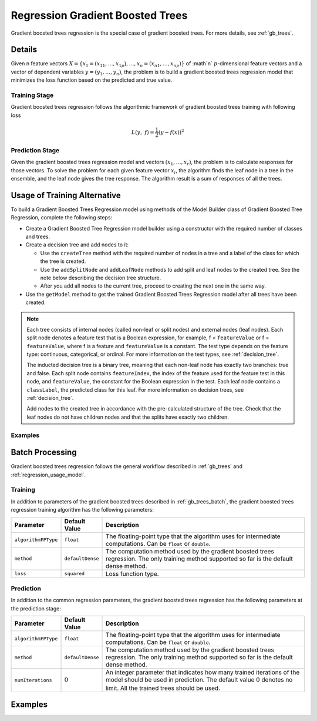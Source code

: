 .. ******************************************************************************
.. * Copyright 2019-2021 Intel Corporation
.. *
.. * Licensed under the Apache License, Version 2.0 (the "License");
.. * you may not use this file except in compliance with the License.
.. * You may obtain a copy of the License at
.. *
.. *     http://www.apache.org/licenses/LICENSE-2.0
.. *
.. * Unless required by applicable law or agreed to in writing, software
.. * distributed under the License is distributed on an "AS IS" BASIS,
.. * WITHOUT WARRANTIES OR CONDITIONS OF ANY KIND, either express or implied.
.. * See the License for the specific language governing permissions and
.. * limitations under the License.
.. *******************************************************************************/

.. _gbt_regression:

Regression Gradient Boosted Trees
=================================

Gradient boosted trees regression is the special case of gradient
boosted trees. For more details, see :ref:`gb_trees`.

Details
*******

Given n feature vectors :math:`X = \{x_1 = (x_{11}, \ldots, x_{1p}), \ldots, x_n = (x_{n1}, \ldots, x_{np}) \}` of :math`n`
:math:`p`-dimensional feature vectors and a vector of dependent variables :math:`y = (y_1, \ldots, y_n)`, the problem is to build a gradient
boosted trees regression model that minimizes the loss function based
on the predicted and true value.

Training Stage
--------------

Gradient boosted trees regression follows the algorithmic
framework of gradient boosted trees training with following loss

.. math::
	L(y, f)=\frac{1}{2}({y-f(x))}^{2}

Prediction Stage
----------------

Given the gradient boosted trees regression model and vectors :math:`(x_1, \ldots, x_r)`, the problem is to calculate responses
for those vectors. To solve the problem for each given feature
vector :math:`x_i`, the algorithm finds the leaf node in a tree in
the ensemble, and the leaf node gives the tree response. The
algorithm result is a sum of responses of all the trees.

Usage of Training Alternative
*****************************

To build a Gradient Boosted Trees Regression model using methods of the Model Builder class
of Gradient Boosted Tree Regression, complete the following steps:

- Create a Gradient Boosted Tree Regression model builder using a constructor with the required number of classes and trees.
- Create a decision tree and add nodes to it:

  - Use the ``createTree`` method with the required number of nodes in a tree and a label of the class for which the tree is created.
  - Use the ``addSplitNode`` and ``addLeafNode`` methods to add split and leaf nodes to the created tree.
    See the note below describing the decision tree structure.
  - After you add all nodes to the current tree, proceed to creating the next one in the same way.

- Use the ``getModel`` method to get the trained Gradient Boosted Trees Regression model after all trees have been created.

.. note::

  Each tree consists of internal nodes (called non-leaf or split nodes) and external nodes (leaf nodes).
  Each split node denotes a feature test that is a Boolean expression, for example,
  f < ``featureValue`` or f = ``featureValue``, where f is a feature and ``featureValue`` is a constant.
  The test type depends on the feature type: continuous, categorical, or ordinal. 
  For more information on the test types, see :ref:`decision_tree`.

  The inducted decision tree is a binary tree, meaning that each non-leaf node has exactly two branches: true and false.
  Each split node contains ``featureIndex``, the index of the feature used for the feature test in this node, and ``featureValue``,
  the constant for the Boolean expression in the test. Each leaf node contains a ``classLabel``, the predicted class for this leaf.
  For more information on decision trees, see :ref:`decision_tree`.

  Add nodes to the created tree in accordance with the pre-calculated structure of the tree.
  Check that the leaf nodes do not have children nodes and that the splits have exactly two children.

Examples
--------

.. tabs::

  .. tab:: C++ (CPU)

    - :cpp_example:`gbt_reg_traversed_model_builder.cpp <gradient_boosted_trees/gbt_reg_traversed_model_builder.cpp>`

  .. tab:: Java*
  
    .. note:: There is no support for Java on GPU.

    - :java_example:`GbtRegTraversedModelBuilder.java <gbt/GbtRegTraversedModelBuilder.java>`

  .. tab:: Python*

    - :daal4py_example:`gbt_reg_traversed_model_builder.py`


Batch Processing
****************

Gradient boosted trees regression follows the general workflow
described in :ref:`gb_trees` and :ref:`regression_usage_model`.

Training
--------

In addition to parameters of the gradient boosted trees described in :ref:`gb_trees_batch`,
the gradient boosted trees regression training algorithm has the
following parameters:

.. list-table::
   :widths: 10 10 60
   :header-rows: 1
   :align: left

   * - Parameter
     - Default Value
     - Description
   * - ``algorithmFPType``
     - ``float``
     - The floating-point type that the algorithm uses for intermediate computations. Can be ``float`` or ``double``.
   * - ``method``
     - ``defaultDense``
     - The computation method used by the gradient boosted trees regression. The only training method supported so far is the default dense method.
   * - ``loss``
     - ``squared``
     - Loss function type.

Prediction
----------

In addition to the common regression parameters, the gradient boosted
trees regression has the following parameters at the prediction stage:

.. list-table::
   :widths: 10 10 60
   :header-rows: 1
   :align: left

   * - Parameter
     - Default Value
     - Description
   * - ``algorithmFPType``
     - ``float``
     - The floating-point type that the algorithm uses for intermediate computations. Can be ``float`` or ``double``.
   * - ``method``
     - ``defaultDense``
     - The computation method used by the gradient boosted trees regression. The only training method supported so far is the default dense method.
   * - ``numIterations``
     - :math:`0`
     - An integer parameter that indicates how many trained iterations of the
       model should be used in prediction. The default value :math:`0` denotes no
       limit. All the trained trees should be used.

Examples
********

.. tabs::

  .. tab:: C++ (CPU)
  
    Batch Processing:

    - :cpp_example:`gbt_reg_dense_batch.cpp <gradient_boosted_trees/gbt_reg_dense_batch.cpp>`

  .. tab:: Java*
  
    .. note:: There is no support for Java on GPU.

    Batch Processing:

    - :java_example:`GbtRegDenseBatch.java <gbt/GbtRegDenseBatch.java>`

  .. tab:: Python* with DPC++ support

    Batch Processing:

    - :daal4py_sycl_example:`gradient_boosted_regression_batch.py`

  .. tab:: Python*

    Batch Processing:

    - :daal4py_example:`gradient_boosted_regression_batch.py`
    - :daal4py_example:`gradient_boosted_regression_traverse_batch.py`
